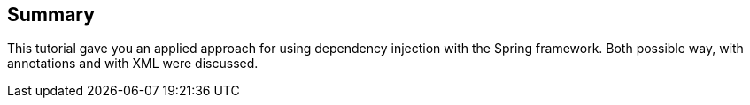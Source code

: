 [[summary]]
== Summary
	 
This tutorial gave you an applied approach for using dependency injection with the Spring framework. 
Both possible way, with annotations and with XML were discussed.

